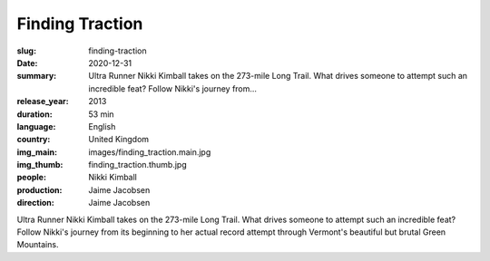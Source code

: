 Finding Traction
################

:slug: finding-traction
:date: 2020-12-31
:summary: Ultra Runner Nikki Kimball takes on the 273-mile Long Trail. What drives someone to attempt such an incredible feat? Follow Nikki's journey from...
:release_year: 2013
:duration: 53 min
:language: English
:country: United Kingdom
:img_main: images/finding_traction.main.jpg
:img_thumb: finding_traction.thumb.jpg
:people: Nikki Kimball
:production: Jaime Jacobsen
:direction: Jaime Jacobsen

Ultra Runner Nikki Kimball takes on the 273-mile Long Trail. What drives someone to attempt such an incredible feat? Follow Nikki's journey from its beginning to her actual record attempt through Vermont's beautiful but brutal Green Mountains.
